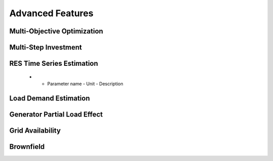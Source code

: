 Advanced Features
=========================
.. role:: raw-html(raw)
    :format: html

Multi-Objective Optimization
------------

Multi-Step Investment
--------------------------

RES Time Series Estimation
----------------

 * - Parameter name
     - Unit
     - Description


Load Demand Estimation
----------------------

Generator Partial Load Effect
----------------------

Grid Availability
----------------------

Brownfield
----------------------


